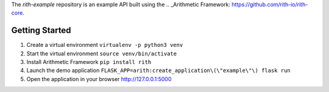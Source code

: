The `rith-example` repository is an example API built using the
.. _Arithmetic Framework: https://github.com/rith-io/rith-core.

Getting Started
---------------
1. Create a virtual environment 
   ``virtualenv -p python3 venv``
2. Start the virtual environment 
   ``source venv/bin/activate``
3. Install Arithmetic Framework 
   ``pip install rith``
4. Launch the demo application 
   ``FLASK_APP=arith:create_application\(\"example\"\) flask run``
5. Open the application in your browser http://127.0.0.1:5000
